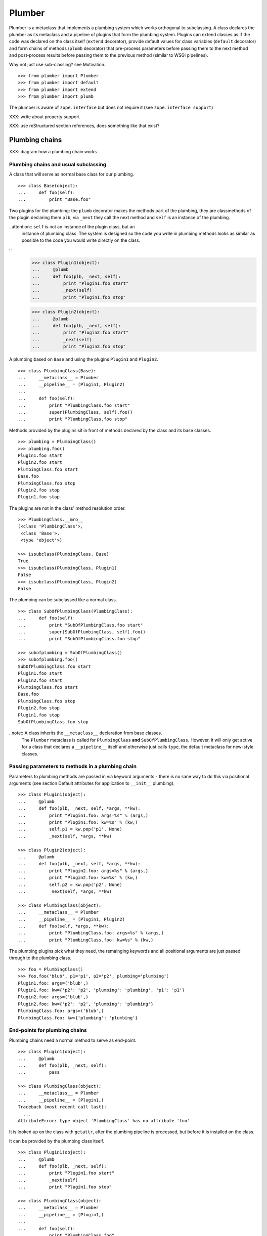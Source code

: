 Plumber
=======

Plumber is a metaclass that implements a plumbing system which works orthogonal
to subclassing. A class declares the plumber as its metaclass and a pipeline of
plugins that form the plumbing system. Plugins can extend classes as if the
code was declared on the class itself (``extend`` decorator), provide default
values for class variables (``default`` decorator) and form chains of methods
(``plumb`` decorator) that pre-process parameters before passing them to the
next method and post-process results before passing them to the previous method
(similar to WSGI pipelines).

Why not just use sub-classing? see Motivation.
::
    >>> from plumber import Plumber
    >>> from plumber import default
    >>> from plumber import extend
    >>> from plumber import plumb

The plumber is aware of ``zope.interface`` but does not require it (see
``zope.interface support``)

XXX: write about property support

XXX: use reStructured section references, does something like that exist?


Plumbing chains
---------------

XXX: diagram how a plumbing chain works

Plumbing chains and usual subclassing
~~~~~~~~~~~~~~~~~~~~~~~~~~~~~~~~~~~~~
A class that will serve as normal base class for our plumbing.
::
    >>> class Base(object):
    ...     def foo(self):
    ...         print "Base.foo"

Two plugins for the plumbing: the ``plumb`` decorator makes the methods part of
the plumbing, they are classmethods of the plugin declaring them ``plb``, via
``_next`` they call the next method and ``self`` is an instance of the
plumbing.

..attention:: ``self`` is not an instance of the plugin class, but an
  instance of plumbing class. The system is designed so the code you write in
  plumbing methods looks as similar as possible to the code you would write
  directly on the class.
::
    >>> class Plugin1(object):
    ...     @plumb
    ...     def foo(plb, _next, self):
    ...         print "Plugin1.foo start"
    ...         _next(self)
    ...         print "Plugin1.foo stop"

    >>> class Plugin2(object):
    ...     @plumb
    ...     def foo(plb, _next, self):
    ...         print "Plugin2.foo start"
    ...         _next(self)
    ...         print "Plugin2.foo stop"

A plumbing based on ``Base`` and using the plugins ``Plugin1`` and ``Plugin2``.
::
    >>> class PlumbingClass(Base):
    ...     __metaclass__ = Plumber
    ...     __pipeline__ = (Plugin1, Plugin2)
    ...
    ...     def foo(self):
    ...         print "PlumbingClass.foo start"
    ...         super(PlumbingClass, self).foo()
    ...         print "PlumbingClass.foo stop"

Methods provided by the plugins sit in front of methods declared by the class
and its base classes.
::
    >>> plumbing = PlumbingClass()
    >>> plumbing.foo()
    Plugin1.foo start
    Plugin2.foo start
    PlumbingClass.foo start
    Base.foo
    PlumbingClass.foo stop
    Plugin2.foo stop
    Plugin1.foo stop

The plugins are not in the class' method resolution order.
::
    >>> PlumbingClass.__mro__
    (<class 'PlumbingClass'>,
     <class 'Base'>,
     <type 'object'>)

    >>> issubclass(PlumbingClass, Base)
    True
    >>> issubclass(PlumbingClass, Plugin1)
    False
    >>> issubclass(PlumbingClass, Plugin2)
    False

The plumbing can be subclassed like a normal class.
::
    >>> class SubOfPlumbingClass(PlumbingClass):
    ...     def foo(self):
    ...         print "SubOfPlumbingClass.foo start"
    ...         super(SubOfPlumbingClass, self).foo()
    ...         print "SubOfPlumbingClass.foo stop"

    >>> subofplumbing = SubOfPlumbingClass()
    >>> subofplumbing.foo()
    SubOfPlumbingClass.foo start
    Plugin1.foo start
    Plugin2.foo start
    PlumbingClass.foo start
    Base.foo
    PlumbingClass.foo stop
    Plugin2.foo stop
    Plugin1.foo stop
    SubOfPlumbingClass.foo stop

..note:: A class inherits the ``__metaclass__`` declaration from base classes.
  The ``Plumber`` metaclass is called for ``PlumbingClass`` **and**
  ``SubOfPlumbingClass``. However, it will only get active for a class that
  declares a ``__pipeline__`` itself and otherwise just calls ``type``, the
  default metaclass for new-style classes.


Passing parameters to methods in a plumbing chain
~~~~~~~~~~~~~~~~~~~~~~~~~~~~~~~~~~~~~~~~~~~~~~~~~
Parameters to plumbing methods are passed in via keyword arguments - there is
no sane way to do this via positional arguments (see section Default
attributes for application to ``__init__`` plumbing).
::
    >>> class Plugin1(object):
    ...     @plumb
    ...     def foo(plb, _next, self, *args, **kw):
    ...         print "Plugin1.foo: args=%s" % (args,)
    ...         print "Plugin1.foo: kw=%s" % (kw,)
    ...         self.p1 = kw.pop('p1', None)
    ...         _next(self, *args, **kw)

    >>> class Plugin2(object):
    ...     @plumb
    ...     def foo(plb, _next, self, *args, **kw):
    ...         print "Plugin2.foo: args=%s" % (args,)
    ...         print "Plugin2.foo: kw=%s" % (kw,)
    ...         self.p2 = kw.pop('p2', None)
    ...         _next(self, *args, **kw)

    >>> class PlumbingClass(object):
    ...     __metaclass__ = Plumber
    ...     __pipeline__ = (Plugin1, Plugin2)
    ...     def foo(self, *args, **kw):
    ...         print "PlumbingClass.foo: args=%s" % (args,)
    ...         print "PlumbingClass.foo: kw=%s" % (kw,)

The plumbing plugins pick what they need, the remainging keywords and all
positional arguments are just passed through to the plumbing class.
::
    >>> foo = PlumbingClass()
    >>> foo.foo('blub', p1='p1', p2='p2', plumbing='plumbing')
    Plugin1.foo: args=('blub',)
    Plugin1.foo: kw={'p2': 'p2', 'plumbing': 'plumbing', 'p1': 'p1'}
    Plugin2.foo: args=('blub',)
    Plugin2.foo: kw={'p2': 'p2', 'plumbing': 'plumbing'}
    PlumbingClass.foo: args=('blub',)
    PlumbingClass.foo: kw={'plumbing': 'plumbing'}


End-points for plumbing chains
~~~~~~~~~~~~~~~~~~~~~~~~~~~~~~
Plumbing chains need a normal method to serve as end-point.
::
    >>> class Plugin1(object):
    ...     @plumb
    ...     def foo(plb, _next, self):
    ...         pass

    >>> class PlumbingClass(object):
    ...     __metaclass__ = Plumber
    ...     __pipeline__ = (Plugin1,)
    Traceback (most recent call last):
      ...
    AttributeError: type object 'PlumbingClass' has no attribute 'foo'

It is looked up on the class with ``getattr``, after the plumbing pipeline is
processed, but before it is installed on the class.

It can be provided by the plumbing class itself.
::
    >>> class Plugin1(object):
    ...     @plumb
    ...     def foo(plb, _next, self):
    ...         print "Plugin1.foo start"
    ...         _next(self)
    ...         print "Plugin1.foo stop"

    >>> class PlumbingClass(object):
    ...     __metaclass__ = Plumber
    ...     __pipeline__ = (Plugin1,)
    ...
    ...     def foo(self):
    ...         print "PlumbingClass.foo"

    >>> plumbing = PlumbingClass().foo()
    Plugin1.foo start
    PlumbingClass.foo
    Plugin1.foo stop

It can be provided by a base class of the plumbing class.
::
    >>> class Base(object):
    ...     def foo(self):
    ...         print "Base.foo"

    >>> class Plugin1(object):
    ...     @plumb
    ...     def foo(plb, _next, self):
    ...         print "Plugin1.foo start"
    ...         _next(self)
    ...         print "Plugin1.foo stop"

    >>> class PlumbingClass(Base):
    ...     __metaclass__ = Plumber
    ...     __pipeline__ = (Plugin1,)

    >>> plumbing = PlumbingClass().foo()
    Plugin1.foo start
    Base.foo
    Plugin1.foo stop

Further it can be provided by a plumbing plugin with the ``default`` or
``extend`` decorators (see Extending classes, an alternative to mixins), it
will be put on the plumbing class, before the end point it looked up and
therefore behaves exactly like the method would be declared on the class
itself.


XXX: Properties
~~~~~~~~~~~~~~~


Extending classes through plumbing, an alternative to mixins
------------------------------------------------------------

Why? It's faster - yet to be proven.

Extending a class
~~~~~~~~~~~~~~~~~
A plugin can put arbitrary attributes onto a class as if they were declared on it.
::
    >>> class Plugin1(object):
    ...     foo = extend(False)

    >>> class PlumbingClass(object):
    ...     __metaclass__ = Plumber
    ...     __pipeline__ = (Plugin1,)

The attribute is defined on the class, setting it on an instance will store the
value in the instance's ``__dict__``.
::
    >>> PlumbingClass.foo
    False
    >>> plumbing = PlumbingClass()
    >>> plumbing.foo
    False
    >>> plumbing.foo = True
    >>> plumbing.foo
    True
    >>> PlumbingClass.foo
    False

If the attribute collides with one already declared on the class, an exception
is raised.
::
    >>> class Plugin1(object):
    ...     foo = extend(False)

    >>> class PlumbingClass(object):
    ...     __metaclass__ = Plumber
    ...     __pipeline__ = (Plugin1,)
    ...     foo = False
    Traceback (most recent call last):
      ...
    PlumbingCollision: foo

XXX: increase verbosity of exception

Also, if two plugins try to extend an attribute with the same name, an
exception is raised. The situation before processing the second plugin is
exactly as if the method was declared on the class itself.
::
    >>> class Plugin1(object):
    ...     foo = extend(False)

    >>> class Plugin2(object):
    ...     foo = extend(False)

    >>> class PlumbingClass(object):
    ...     __metaclass__ = Plumber
    ...     __pipeline__ = (Plugin1, Plugin2)
    Traceback (most recent call last):
      ...
    PlumbingCollision: foo

Extended methods close pipelines, adding a plumbing method afterwards raises an
exception.
::
    >>> class Plugin1(object):
    ...     @extend
    ...     def foo(self):
    ...         pass

    >>> class Plugin2(object):
    ...     @plumb
    ...     def foo(plb, _next, self):
    ...         pass

    >>> class PlumbingClass(object):
    ...     __metaclass__ = Plumber
    ...     __pipeline__ = (Plugin1, Plugin2)
    Traceback (most recent call last):
      ...
    PlumbingCollision: foo

Extending a method needed by a plugin earlier in the chain works.
::
    >>> class Plugin1(object):
    ...     @plumb
    ...     def foo(plb, _next, self):
    ...         print "Plugin1.foo start"
    ...         _next(self)
    ...         print "Plugin1.foo stop"

    >>> class Plugin2(object):
    ...     @extend
    ...     def foo(self):
    ...         print "Plugin2.foo"

    >>> class PlumbingClass(object):
    ...     __metaclass__ = Plumber
    ...     __pipeline__ = (Plugin1, Plugin2)

    >>> PlumbingClass().foo()
    Plugin1.foo start
    Plugin2.foo
    Plugin1.foo stop

It is possible to make super calls from within the method added by the plugin.
::
    >>> class Base(object):
    ...     def foo(self):
    ...         print "Base.foo"

    >>> class Plugin1(object):
    ...     @extend
    ...     def foo(self):
    ...         print "Plugin1.foo start"
    ...         super(self.__class__, self).foo()
    ...         print "Plugin1.foo stop"

    >>> class PlumbingClass(Base):
    ...     __metaclass__ = Plumber
    ...     __pipeline__ = (Plugin1,)

    >>> plumbing = PlumbingClass()
    >>> plumbing.foo()
    Plugin1.foo start
    Base.foo
    Plugin1.foo stop

Extension is used if a plugin relies on a specific attribute value, most common
the case with functions. If a plugin provides a setting it uses a default
value (see next section).

Default attributes
~~~~~~~~~~~~~~~~~~
Plugins that use parameters, provide defaults that are overridable. Further it
should enable setting these parameters through a ``__init__`` plumbing method.
::
    >>> class Plugin1(object):
    ...     foo = default(False)
    ...     @plumb
    ...     def __init__(plb, _next, self, *args, **kw):
    ...         if 'foo' in kw:
    ...             self.foo = kw.pop('foo')
    ...         _next(self, *args, **kw)

    >>> class Plumbing(object):
    ...     __metaclass__ = Plumber
    ...     __pipeline__ = (Plugin1,)
    ...     def __init__(self, bar=None):
    ...         self.bar = bar

The default value is set in the class' ``__dict__``.
::
    >>> Plumbing.foo
    False
    >>> plumbing = Plumbing()
    >>> plumbing.foo
    False
    >>> 'foo' in plumbing.__dict__
    False

Setting the value on the instance is persistent and the class' value is
untouched.
::
    >>> plumbing.foo = True
    >>> plumbing.foo
    True
    >>> Plumbing.foo
    False

Values can be provided to ``__init__``.
::
    >>> plumbing = Plumbing(bar=42, foo=True)
    >>> plumbing.foo
    True
    >>> Plumbing.foo
    False
    >>> plumbing.bar
    42

The first plugin prodiving a default value is taken, later defaults are
ignored.
::
    >>> class One(object):
    ...     foo = default(1)

    >>> class Two(object):
    ...     foo = default(2)

    >>> class Plumbing(object):
    ...     __metaclass__ = Plumber
    ...     __pipeline__ = (One, Two)

    >>> Plumbing.foo
    1

    >>> class Plumbing(object):
    ...     __metaclass__ = Plumber
    ...     __pipeline__ = (Two, One)

    >>> Plumbing.foo
    2

An attribute declared on the class overwrites ``default`` attributes.
::
    >>> class Plumbing(object):
    ...     __metaclass__ = Plumber
    ...     __pipeline__ = (One, Two)
    ...     foo = None

    >>> print Plumbing.foo
    None

``Extend`` overrules ``default``.
::
    >>> class Default(object):
    ...     foo = default('default')

    >>> class Extend(object):
    ...     foo = extend('extend')

    >>> class Plumbing(object):
    ...     __metaclass__ = Plumber
    ...     __pipeline__ = (Extend, Default)

    >>> Plumbing.foo
    'extend'

    >>> class Plumbing(object):
    ...     __metaclass__ = Plumber
    ...     __pipeline__ = (Default, Extend)

    >>> Plumbing.foo
    'extend'

    >>> class Plumbing(object):
    ...     __metaclass__ = Plumber
    ...     __pipeline__ = (Default, Extend, Default)

    >>> Plumbing.foo
    'extend'

``default`` does not interfere with ``extend`` collision detection.
::
    >>> class Plumbing(object):
    ...     __metaclass__ = Plumber
    ...     __pipeline__ = (Default, Extend, Default, Extend, Default)
    Traceback (most recent call last):
      ...
    PlumbingCollision: foo

``plumb`` and either ``default`` or ``extend`` collide.
::
    >>> class Default(object):
    ...     foo = default(None)

    >>> class Extend(object):
    ...     foo = extend(None)

    >>> class Plumb(object):
    ...     @plumb
    ...     def foo(plb, _next, self):
    ...         pass

    >>> class Plumbing(object):
    ...     __metaclass__ = Plumber
    ...     __pipeline__ = (Default, Plumb)
    Traceback (most recent call last):
      ...
    PlumbingCollision: foo

    >>> class Plumbing(object):
    ...     __metaclass__ = Plumber
    ...     __pipeline__ = (Extend, Plumb)
    Traceback (most recent call last):
      ...
    PlumbingCollision: foo


Docstrings of plumbing methods and plugins
------------------------------------------

Two plugins and a plumbing using them, one plumbing chain and ``__doc__``
declared on the classes and the classes' methdods.
::
    >>> class P1(object):
    ...     """P1
    ...     """
    ...     @plumb
    ...     def foo(plb, _next, self):
    ...         """P1.foo
    ...         """

    >>> class P2(object):
    ...     """P2
    ...     """
    ...     @plumb
    ...     def foo(plb, _next, self):
    ...         """P2.foo
    ...         """

    >>> class Plumbing(object):
    ...     """Plumbing
    ...     """
    ...     __metaclass__ = Plumber
    ...     __pipeline__ = (P1, P2)
    ...
    ...     def foo(self):
    ...         """Plumbing.foo
    ...         """

The class' docstring is generated from the ``__doc__`` declared on the plumbing
class followed by plugin classes' ``__doc__`` in reverse order.
::
    >>> print Plumbing.__doc__
    Plumbing
    <BLANKLINE>
    P2
    <BLANKLINE>
    P1
    <BLANKLINE>

Docstrings for plumbing chains are generated alike.
::
    >>> print Plumbing.foo.__doc__
    Plumbing.foo
    <BLANKLINE>
    P2.foo
    <BLANKLINE>
    P1.foo
    <BLANKLINE>


zope.interface support
----------------------

The plumber does not depend on ``zope.interface`` but is aware of it. That
means it will try to import it and if available will check plumbing classes
for implemented interfaces and will make the new class implement them, too.
::

    >>> from zope.interface import Interface
    >>> from zope.interface import implements

A class with an interface that will serve as base.
::

    >>> class IBase(Interface):
    ...     pass

    >>> class Base(object):
    ...     implements(IBase)

    >>> IBase.implementedBy(Base)
    True

Two plugins with corresponding interfaces, one with a base class that also
implements an interface.
::

    >>> class IPlugin1(Interface):
    ...     pass

    >>> class Plugin1(object):
    ...     implements(IPlugin1)

    >>> class IPlugin2Base(Interface):
    ...     pass

    >>> class Plugin2Base(object):
    ...     implements(IPlugin2Base)

    >>> class IPlugin2(Interface):
    ...     pass

    >>> class Plugin2(Plugin2Base):
    ...     implements(IPlugin2)

    >>> IPlugin1.implementedBy(Plugin1)
    True
    >>> IPlugin2Base.implementedBy(Plugin2Base)
    True
    >>> IPlugin2Base.implementedBy(Plugin2)
    True
    >>> IPlugin2.implementedBy(Plugin2)
    True

A class based on ``Base`` using a plumbing of ``Plugin1`` and ``Plugin2`` and
implementing ``IPlumbingClass``.
::

    >>> class IPlumbingClass(Interface):
    ...     pass

    >>> class PlumbingClass(Base):
    ...     __metaclass__ = Plumber
    ...     __pipeline__ = (Plugin1, Plugin2)
    ...     implements(IPlumbingClass)

The directly declared and inherited interfaces are implemented.
::

    >>> IPlumbingClass.implementedBy(PlumbingClass)
    True
    >>> IBase.implementedBy(PlumbingClass)
    True

The interfaces implemented by the used plumbing classes are also implemented.
::

    >>> IPlugin1.implementedBy(PlumbingClass)
    True
    >>> IPlugin2.implementedBy(PlumbingClass)
    True
    >>> IPlugin2Base.implementedBy(PlumbingClass)
    True

An instance of the class provides the interfaces.
::

    >>> plumbing = PlumbingClass()

    >>> IPlumbingClass.providedBy(plumbing)
    True
    >>> IBase.providedBy(plumbing)
    True
    >>> IPlugin1.providedBy(plumbing)
    True
    >>> IPlugin2.providedBy(plumbing)
    True
    >>> IPlugin2Base.providedBy(plumbing)
    True

The reasoning behind this is: the plumbing classes are behaving as close as
possible to base classes of our class, but without using subclassing.  For an
additional maybe future approach see Discussion.


A more lengthy explanation
--------------------------

XXX:
A plumbing consists of plumbing elements that define methods to be used as part
of the plumbing. An object using a plumbing system, declares the Plumber as its
metaclass and a ``__pipeline__`` defining the order of plumbing elements to be
used.

The plumbing system works similar to WSGI (the Web Server Gateway Interface).
It consists of pipelines that are formed of plumbing methods of the listed
classes. For each pipeline an entrance method is created that is called like
every normal method with the general signature of ``def foo(self, **kw)``.
The entrance method will just wrap the first plumbing method.

Plumbing methods receive a wrapper of the next plumbing method. Therefore they
can alter arguments before passing them on to the next plumbing method
(preprocessing the request) and alter the return value of the next plumbing
method (postprocessing the response) before returning it further.

The normal endpoint is determined by ``getattr`` on the class without the
plumbing system. If neither the class itself nor its base classes implement a
corresponding method, a method is created that raises a
``NotImplementedError``. A plumbing method can serve as an endpoint by just not
calling ``_next``, by that it basically implements a new method for the class,
as it were defined on the class. A super call to the class' bases can be made
``super(self.__class__, self).name(**kw)``.
XXX

Nomenclature
------------

The nomenclature is just forming and still inconsistent.

Plumber
    The plumber is the metaclass creating a plumbing system.

plumbing (system)
    A plumbing is the result of what the Plumber produces. It is built of
    methods declared on base classes, the plumbing class and plumbing plugins
    according to ``default``, ``extend`` and ``plumb`` directives. Plugins
    involved are listed in a class' ``__pipeline__`` attribute.

plumbing class
    Synonymous for plumbing system, but sometimes also only the class that asks
    to be turned into a plumbing, esp. when referring to attributes declared on
    it.

(plumbing) plugin / plugin class
    A plumbing plugin provides attributes to be used for the plumbing through
    ``default``, ``extend`` and ``plumb`` declarations.

``default`` decorator
    Instruct the plumber to set a default value: first default wins, ``extend``
    and declaration on plumbing class takes precedence.

``extend`` decorator
    Instruct the plumber to set an attribute on the plumbing: ``extend``
    overrides ``default``, two ``extend`` collide.

``plumb`` decorator
    Instruct the plumber to make a function part of a plumbing chain and turns
    the function into a classmethod bound to the plumbing plugin declaring it
    and having a signature of: ``def foo(plb, _next, self, *args, **kw)``.
    ``plb`` is the plugin class declaring it, ``_next`` a wrapper for the next
    method in chain and ``self`` and instance of the plumbing

plumbing chain
    The methods of a pipeline with the same name plumbed together. The entrance
    and end-point have the signature of normal methods: ``def foo(self, *args,
    **kw)``

pipeline attribute
    The attribute a class uses to define the order of plumbing class to be used
    to create the plumbing.


Discussions
-----------

Where is the plumbing
~~~~~~~~~~~~~~~~~~~~~
It is in front of the class and its MRO. If you feel it should be between the
class and its base classes, consider subclassing the class that uses the
plumbing system and put your code there. If you have a strong point why this is
not a solution, please let us know. However, the point must be stronger than
saving 3 lines of which two are pep8-conform whitespace.

Signature of _next function
~~~~~~~~~~~~~~~~~~~~~~~~~~~
Currently ``self`` needs to be passed to the ``_next`` function. This could be
wrapped, too. However, it might enable cool stuff, because you can decide to
pass something else than self to be processed further.

Implementation of this would slightly increase the complexity in the plumber,
result in less flexibility, but save passing ``self`` to ``_next``.

Instance based plumbing system
~~~~~~~~~~~~~~~~~~~~~~~~~~~~~~
At various points it felt tempting to be able to instantiate plumbing elements
to configure them. For that we need ``__init__``, which woul mean that plumbing
``__init__`` would need a different name, eg. ``plb_``-prefix. Consequently
this could then be done for all plumbing methods instead of decorating them.
The decorator is really just used for marking them and turning them into
classmethods. The plumbing decorator is just a subclass of the classmethod
decorator.

Reasoning why currently the methods are not prefixed and are classmethods:
Plumbing elements are simply not meant to be normal classes. Their methods have
the single purpose to be called as part of some other class' method calls,
never directly. Configuration of plumbing elements can either be achieved by
subclassing them or by putting the configuration on the objects/class they are
used for.

The current system is slim, clear and easy to use. An instance based plumbing
system would be far more complex. It could be implemented to exist alongside
the current system. But it won't be implemented by us, without seeing a real use
case first.

Different zope.interface.Interfaces for plumbing and created class
~~~~~~~~~~~~~~~~~~~~~~~~~~~~~~~~~~~~~~~~~~~~~~~~~~~~~~~~~~~~~~~~~~
A different approach to the currently implemented system is having different
interfaces for the plugins and the class that is created.
::

    #    >>> class IPlugin1Behaviour(Interface):
    #    ...     pass
    #
    #    >>> class Plugin1(object):
    #    ...     implements(IPlugin1)
    #    ...     interfaces = (IPlugin1Behaviour,)
    #
    #    >>> class IPlugin2(Interface):
    #    ...     pass
    #
    #    >>> class Plugin2(object):
    #    ...     implements(IPlugin2)
    #    ...     interfaces = (IPlugin2Behaviour,)
    #
    #    >>> IUs.implementedBy(Us)
    #    True
    #    >>> IBase.implementedBy(Us)
    #    True
    #    >>> IPlugin1.implementedBy(Us)
    #    False
    #    >>> IPlugin2.implementedBy(Us)
    #    False
    #    >>> IPlugin1Behaviour.implementedBy(Us)
    #    False
    #    >>> IPlugin2Behaviour.implementedBy(Us)
    #    False

Same reasoning as before: up to now unnecessary complexity. It could make sense
in combination with an instance based plumbing system and could be implemented
as part of it alongside the current class based system.

Implicit subclass generation
~~~~~~~~~~~~~~~~~~~~~~~~~~~~
Currently the whole plumbing system is implemented within one class that is
based on the base classes defined in the class declaration. During class
creation the plumber determines all functions involved in the plumbing,
generates pipelines of methods and plumbs them together.

An alternative approach would be to take one plumbing elements after another
and create a subclass chain. However, I currently don't know how this could be
achieved, believe that it is not possible and think that the current approach
is better.

Dynamic Plumbing
~~~~~~~~~~~~~~~~
The plumber could replace the ``__pipeline__`` attribute with a property of the
same name. Changing the attribute during runtime would result in a plumbing
specific to the object. A plumbing cache could further be used to reduce the
number of plumbing chains in case of many dynamic plumbings.


Test Coverage
-------------

XXX: automatic update of coverage report

Summary of the test coverage report.
::
    lines   cov%   module   (path)
        4   100%   plumber.__init__
       16   100%   plumber._globalmetaclasstest
       76    97%   plumber._plumber
       15    93%   plumber.tests

Detailed
~~~~~~~~
XXX: Is this sane to have here? Include coverage files as preformatted.


Contributors
------------

- Florian Friesdorf <flo@chaoflow.net>
- Robert Niederreiter <rnix@squarewave.at>
- Attila Oláh
- thanks to WSGI for the concept
- thanks to #python for trying to block stupid ideas


Changes
-------

- plb instead of cls [chaoflow, rnix 2011-01-19
- default, extend, plumb [chaoflow, rnix 2011-01-19]
- initial [chaoflow, 2011-01-04]


TODO
----

- traceback should show in which plumbing class we are, not something inside
  the plumber. yafowil is doing it. jensens: would you be so kind.
- verify behaviour with pickling
- verify behaviour with ZODB persistence
